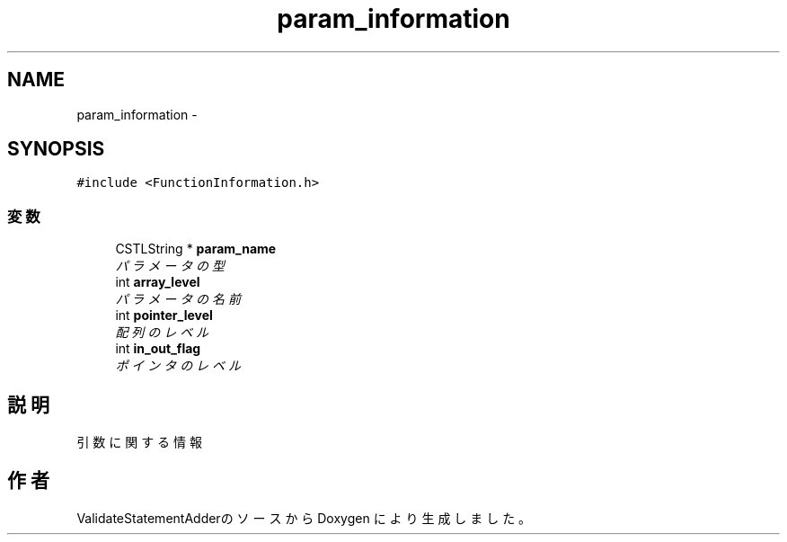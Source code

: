 .TH "param_information" 3 "Tue Feb 1 2011" "Version 1.0" "ValidateStatementAdder" \" -*- nroff -*-
.ad l
.nh
.SH NAME
param_information \- 
.SH SYNOPSIS
.br
.PP
.PP
\fC#include <FunctionInformation.h>\fP
.SS "変数"

.in +1c
.ti -1c
.RI "CSTLString * \fBparam_name\fP"
.br
.RI "\fIパラメータの型 \fP"
.ti -1c
.RI "int \fBarray_level\fP"
.br
.RI "\fIパラメータの名前 \fP"
.ti -1c
.RI "int \fBpointer_level\fP"
.br
.RI "\fI配列のレベル \fP"
.ti -1c
.RI "int \fBin_out_flag\fP"
.br
.RI "\fIポインタのレベル \fP"
.in -1c
.SH "説明"
.PP 
引数に関する情報 

.SH "作者"
.PP 
ValidateStatementAdderのソースから Doxygen により生成しました。
